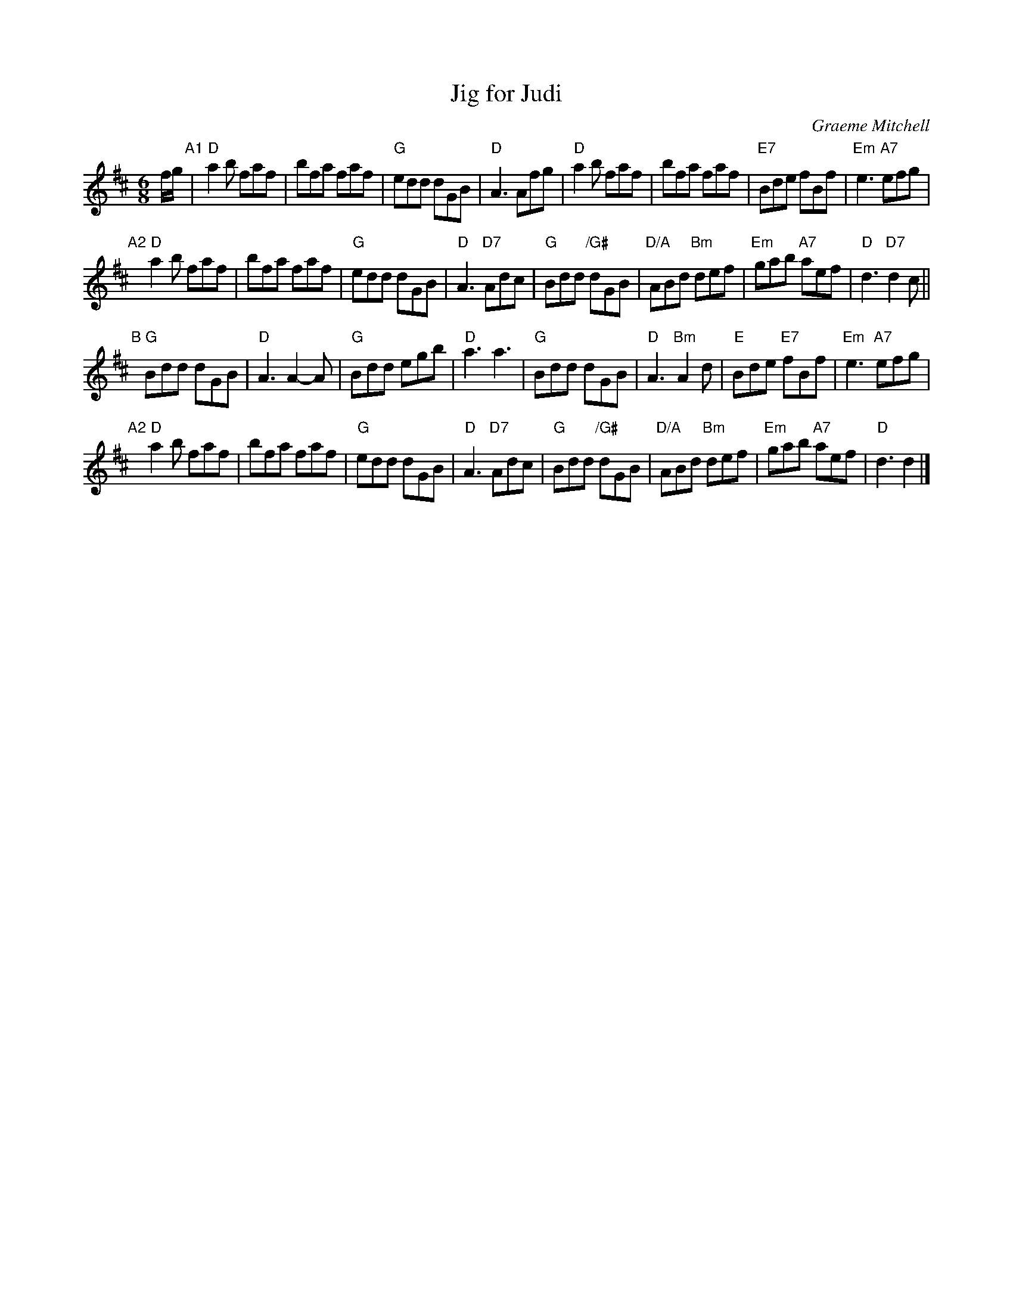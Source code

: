 X: 1
T: Jig for Judi
C: Graeme Mitchell
R: jig
Z: 2018 John Chambers <jc:trillian.mit.edu>
S: Concord Slow Scottish Jam collection
M: 6/8
L: 1/8
K: D
f/g/ "A1"|\
"D"a2b faf | bfa faf | "G"edd dGB | "D"A3 Afg |\
"D"a2b faf | bfa faf | "E7"Bde fBf | "Em"e3 "A7"efg |
"A2"[|]\
"D"a2b faf | bfa faf | "G"edd dGB | "D"A3 "D7"Adc |\
"G"Bdd "/G#"dGB | "D/A"ABd "Bm"def | "Em"gab "A7"aef | "D"d3 "D7"d2c ||
"B"[|]\
"G"Bdd dGB | "D"A3 A2-A | "G"Bdd egb | "D"a3 a3 |\
"G"Bdd dGB | "D"A3 "Bm"A2d | "E"Bde "E7"fBf | "Em"e3 "A7"efg |
"A2"[|]\
"D"a2b faf | bfa faf | "G"edd dGB | "D"A3 "D7"Adc |\
"G"Bdd "/G#"dGB | "D/A"ABd "Bm"def | "Em"gab "A7"aef | "D"d3 d2 |]
